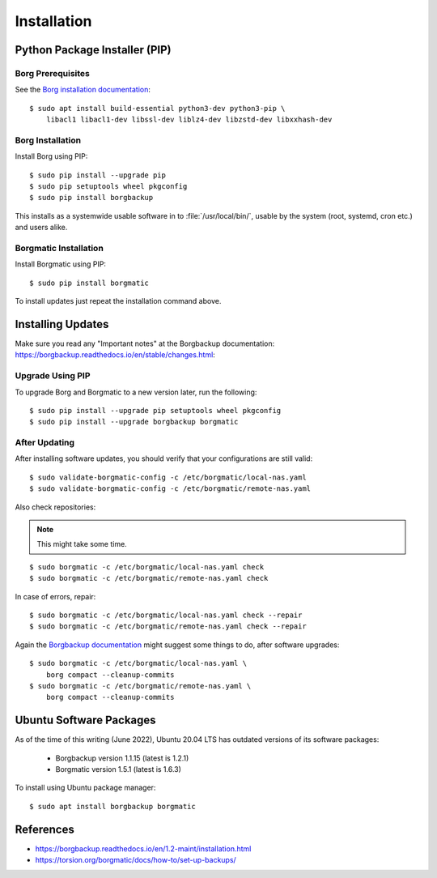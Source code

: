 Installation
============

Python Package Installer (PIP)
------------------------------

Borg Prerequisites
^^^^^^^^^^^^^^^^^^

See the `Borg installation documentation
<https://borgbackup.readthedocs.io/en/1.2-maint/installation.html#dependencies>`_::

    $ sudo apt install build-essential python3-dev python3-pip \
        libacl1 libacl1-dev libssl-dev liblz4-dev libzstd-dev libxxhash-dev


Borg Installation
^^^^^^^^^^^^^^^^^

Install Borg using PIP::

    $ sudo pip install --upgrade pip
    $ sudo pip setuptools wheel pkgconfig
    $ sudo pip install borgbackup

This installs as a systemwide usable software in to :file:`/usr/local/bin/`,
usable by the system (root, systemd, cron etc.) and users alike.


Borgmatic Installation
^^^^^^^^^^^^^^^^^^^^^^

Install Borgmatic using PIP::

    $ sudo pip install borgmatic

To install updates just repeat the installation command above.


Installing Updates
------------------

Make sure you read any "Important notes" at the Borgbackup documentation:
`<https://borgbackup.readthedocs.io/en/stable/changes.html>`_:


Upgrade Using PIP
^^^^^^^^^^^^^^^^^

To upgrade Borg and Borgmatic to a new version later, run the following::

    $ sudo pip install --upgrade pip setuptools wheel pkgconfig
    $ sudo pip install --upgrade borgbackup borgmatic


After Updating
^^^^^^^^^^^^^^

After installing software updates, you should verify that your configurations
are still valid::

    $ sudo validate-borgmatic-config -c /etc/borgmatic/local-nas.yaml
    $ sudo validate-borgmatic-config -c /etc/borgmatic/remote-nas.yaml


Also check repositories:

.. note::

    This might take some time.

::

    $ sudo borgmatic -c /etc/borgmatic/local-nas.yaml check
    $ sudo borgmatic -c /etc/borgmatic/remote-nas.yaml check


In case of errors, repair::

    $ sudo borgmatic -c /etc/borgmatic/local-nas.yaml check --repair
    $ sudo borgmatic -c /etc/borgmatic/remote-nas.yaml check --repair


Again the `Borgbackup documentation
<https://borgbackup.readthedocs.io/en/stable/changes.html#change-log>`_
might suggest some things to do, after software upgrades::

    $ sudo borgmatic -c /etc/borgmatic/local-nas.yaml \
        borg compact --cleanup-commits
    $ sudo borgmatic -c /etc/borgmatic/remote-nas.yaml \
        borg compact --cleanup-commits


Ubuntu Software Packages
------------------------

As of the time of this writing (June 2022), Ubuntu 20.04 LTS has outdated
versions of its software packages:

 * Borgbackup version 1.1.15 (latest is 1.2.1)
 * Borgmatic version 1.5.1 (latest is 1.6.3)

To install using Ubuntu package manager::

    $ sudo apt install borgbackup borgmatic

References
----------

* `<https://borgbackup.readthedocs.io/en/1.2-maint/installation.html>`_
* `<https://torsion.org/borgmatic/docs/how-to/set-up-backups/>`_
